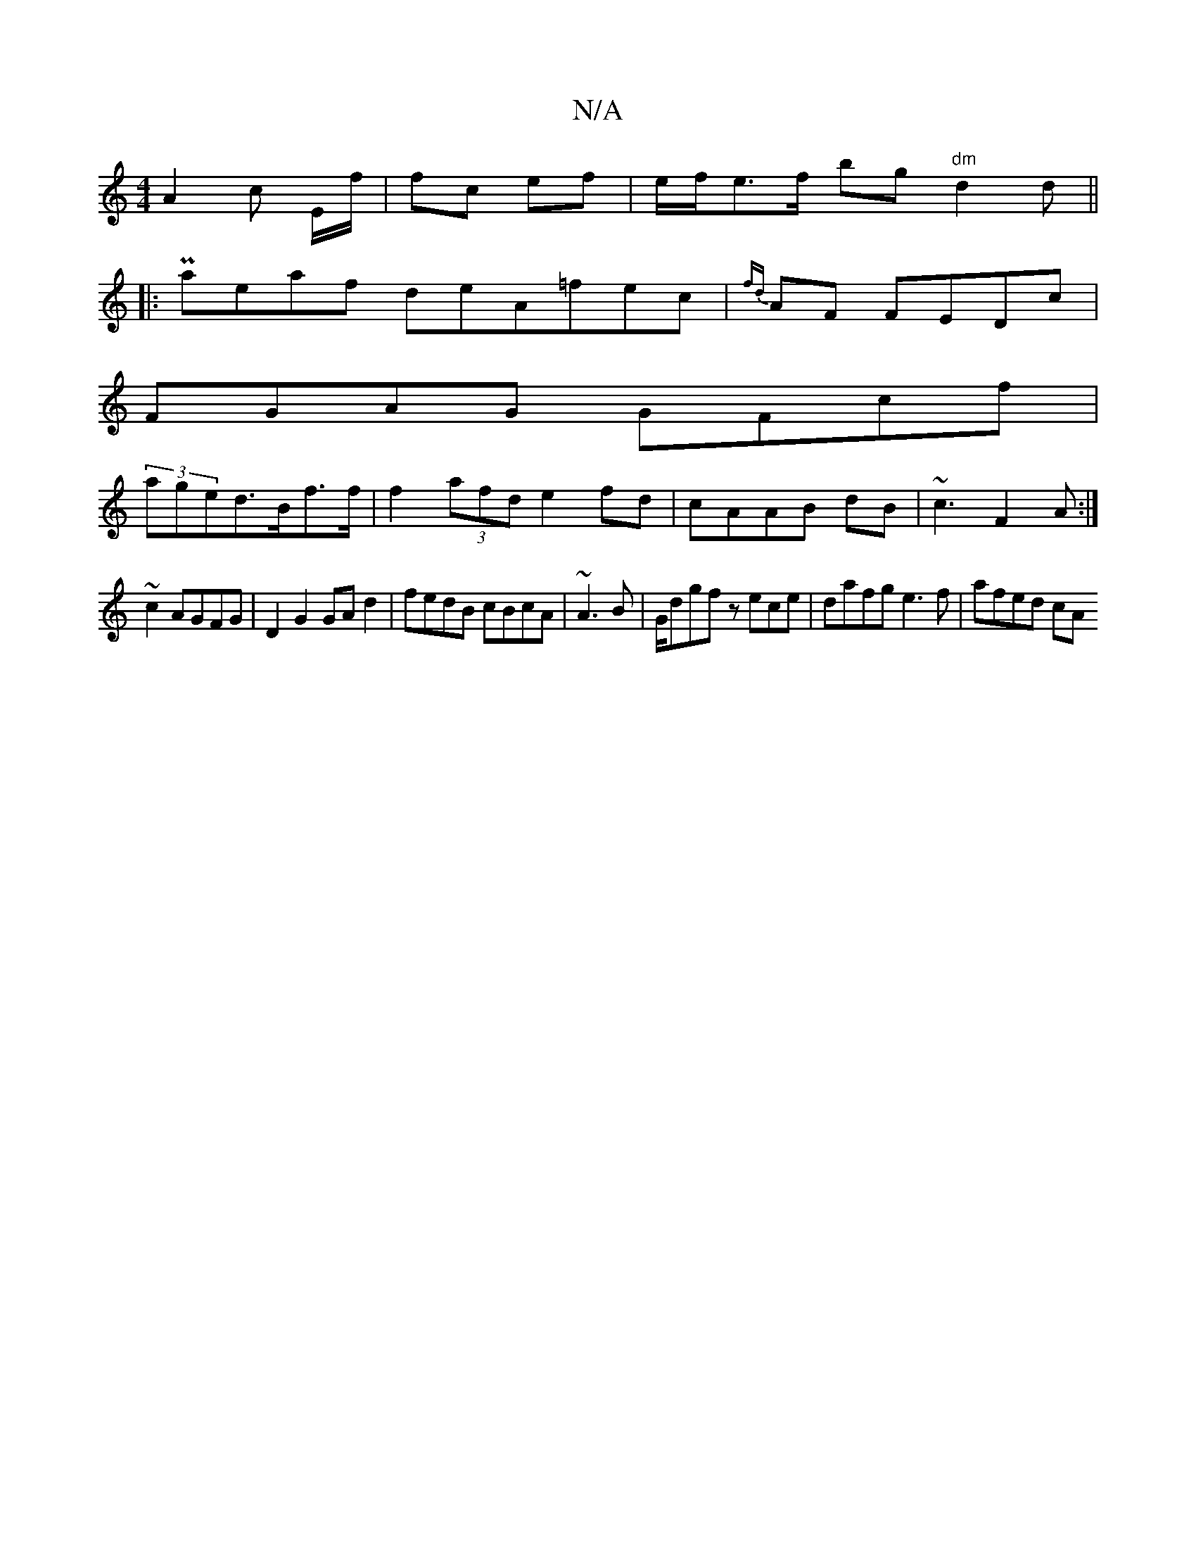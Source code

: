 X:1
T:N/A
M:4/4
R:N/A
K:Cmajor
 A2c E/f/ | fc ef|e/f/ie>f bg "dm"d2d||
|:Paeaf deA=fec | {fd}AF FEDc|
FGAG GFcf |
(3aged>Bf>f | f2 (3afd e2fd|cAAB dB|~c3 F2A:|
~c2 AGFG | D2 G2 GA d2 | fedB cBcA | ~A3B|G/dgf zece | dafg e3f|afed cA